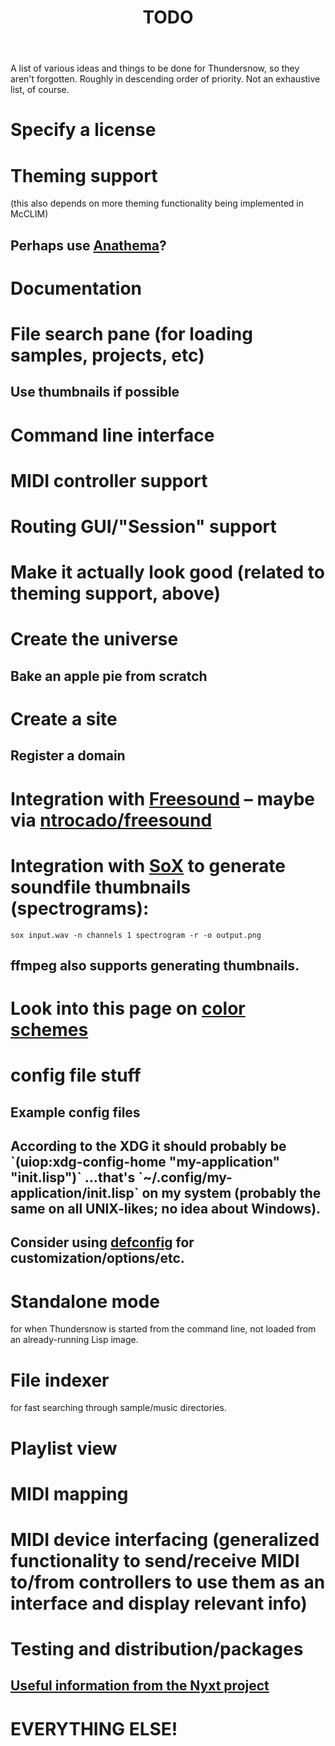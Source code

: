 #+TITLE: TODO
#+DESCRIPTION: 

A list of various ideas and things to be done for Thundersnow, so they aren't forgotten. Roughly in descending order of priority. Not an exhaustive list, of course.

* Specify a license
* Theming support
(this also depends on more theming functionality being implemented in McCLIM)
** Perhaps use [[https://codeberg.org/contrapunctus/clim-app-base/src/branch/production/doc/anathema.org][Anathema]]?
* Documentation
* File search pane (for loading samples, projects, etc)
** Use thumbnails if possible
* Command line interface
* MIDI controller support
* Routing GUI/"Session" support
* Make it actually look good (related to theming support, above)
* Create the universe
** Bake an apple pie from scratch
* Create a site
** Register a domain
* Integration with [[https://freesound.org/][Freesound]] -- maybe via [[https://github.com/ntrocado/freesound][ntrocado/freesound]]
* Integration with [[http://sox.sourceforge.net/][SoX]] to generate soundfile thumbnails (spectrograms):
~sox input.wav -n channels 1 spectrogram -r -o output.png~
** ffmpeg also supports generating thumbnails.
* Look into this page on [[http://www.personal.psu.edu/cab38/ColorSch/Schemes.html][color schemes]]
* config file stuff
** Example config files
** According to the XDG it should probably be `(uiop:xdg-config-home "my-application" "init.lisp")` ...that's `~/.config/my-application/init.lisp` on my system (probably the same on all UNIX-likes; no idea about Windows).
** Consider using [[https://github.com/szos/defconfig][defconfig]] for customization/options/etc.
* Standalone mode
for when Thundersnow is started from the command line, not loaded from an already-running Lisp image.
* File indexer
for fast searching through sample/music directories.
* Playlist view
* MIDI mapping
* MIDI device interfacing (generalized functionality to send/receive MIDI to/from controllers to use them as an interface and display relevant info)
* Testing and distribution/packages
** [[https://nyxt.atlas.engineer/article/continuous-testing-and-packaging.org][Useful information from the Nyxt project]]
* EVERYTHING ELSE!
